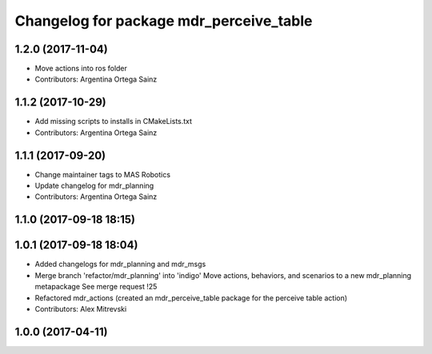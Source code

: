 ^^^^^^^^^^^^^^^^^^^^^^^^^^^^^^^^^^^^^^^^
Changelog for package mdr_perceive_table
^^^^^^^^^^^^^^^^^^^^^^^^^^^^^^^^^^^^^^^^

1.2.0 (2017-11-04)
------------------
* Move actions into ros folder
* Contributors: Argentina Ortega Sainz

1.1.2 (2017-10-29)
------------------
* Add missing scripts to installs in CMakeLists.txt
* Contributors: Argentina Ortega Sainz

1.1.1 (2017-09-20)
------------------
* Change maintainer tags to MAS Robotics
* Update changelog for mdr_planning
* Contributors: Argentina Ortega Sainz

1.1.0 (2017-09-18 18:15)
------------------------

1.0.1 (2017-09-18 18:04)
------------------------
* Added changelogs for mdr_planning and mdr_msgs
* Merge branch 'refactor/mdr_planning' into 'indigo'
  Move actions, behaviors, and scenarios to a new mdr_planning metapackage
  See merge request !25
* Refactored mdr_actions (created an mdr_perceive_table package for the perceive table action)
* Contributors: Alex Mitrevski

1.0.0 (2017-04-11)
------------------
